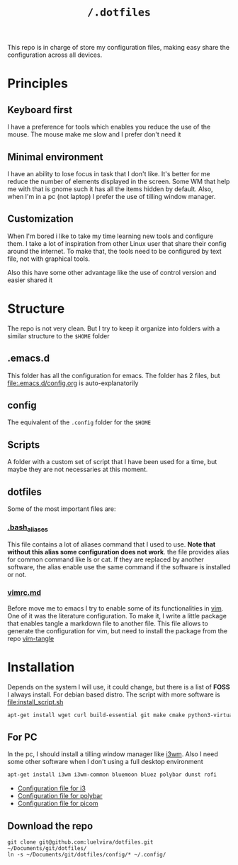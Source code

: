 #+TITLE: ~/.dotfiles~

This repo is in charge of store my configuration files, making easy share the
configuration across all devices. 

* Principles

** Keyboard first
I have a preference for tools which enables you reduce the use of the mouse. The
mouse make me slow and I prefer don't need it

** Minimal environment

I have an ability to lose focus in task that I don't like. It's better for me
reduce the number of elements displayed in the screen. Some WM that help me with
that is gnome such it has all the items hidden by default. Also, when I'm in a
pc (not laptop) I prefer the use of tilling window  manager.

** Customization
When I'm bored i like to take my time learning new tools and configure them. I
take a lot of inspiration from other Linux user that share their config around
the internet. To make that,  the tools need to be configured by text file, not
with graphical tools.

Also this have some other advantage like the use of control version and easier
shared it

* Structure

The repo is not very clean. But I try to keep it organize into folders with a
similar structure to the ~$HOME~ folder

** .emacs.d

This folder has all the configuration for emacs. The folder has 2 files, but
[[file:.emacs.d/config.org]] is auto-explanatorily 

** config
The equivalent of the ~.config~ folder for the ~$HOME~

** Scripts

A folder with a custom set of script that I have been used for a time, but maybe
they are not necessaries at this moment.

** dotfiles

Some of the most important files are:

*** [[file:.bash_aliases][.bash_aliases]]
This file contains a lot of aliases command that I used to use. *Note that
without this alias some configuration does not work*. the file provides alias
for common command like ls or cat. If they are replaced by another software, the
alias enable use the same command if the software is installed or not.

*** [[file:vimrc.md][vimrc.md]]
Before move me to emacs I try to enable some of its functionalities in [[https://www.vim.org/][vim]]. One
of it was the literature configuration. To make it, I write a little package
that enables tangle a markdown file to another file. This file allows to
generate the configuration for vim, but need to install the package from the
repo [[https://github.com/luelvira/vim-tangle][vim-tangle]] 


* Installation

Depends on the  system I will use, it could change, but there is a list of
*FOSS* I always install. For debian based distro. The script with more software
is [[file:install_script.sh]]

#+begin_src sh
apt-get install wget curl build-essential git make cmake python3-virtualenv openvpn vim-nox xclip emacs
#+end_src

** For PC

In the pc, I should install a tilling window manager like [[https://i3wm.org/][i3wm]]. Also I need some
other software when I don't using a full desktop environment

#+begin_src sh
apt-get install i3wm i3wm-common bluemoon bluez polybar dunst rofi
#+end_src

- [[file:config/i3/config.org][Configuration file for i3]]
- [[file:config/polybar/config.org][Configuration file for polybar]]
- [[file:config/picom/picom.conf][Configuration file for picom]]

** Download the repo

#+begin_src shell
git clone git@github.com:luelvira/dotfiles.git ~/Documents/git/dotfiles/
ln -s ~/Documents/git/dotfiles/config/* ~/.config/
#+end_src
